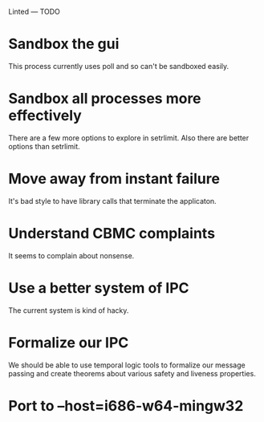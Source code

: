 Linted --- TODO

* Sandbox the gui
This process currently uses poll and so can't be sandboxed easily.
* Sandbox all processes more effectively
There are a few more options to explore in setrlimit.
Also there are better options than setrlimit.
* Move away from instant failure
It's bad style to have library calls that terminate the applicaton.
* Understand CBMC complaints
It seems to complain about nonsense.
* Use a better system of IPC
The current system is kind of hacky.
* Formalize our IPC
We should be able to use temporal logic tools to formalize our message
passing and create theorems about various safety and liveness
properties.
* Port to --host=i686-w64-mingw32
